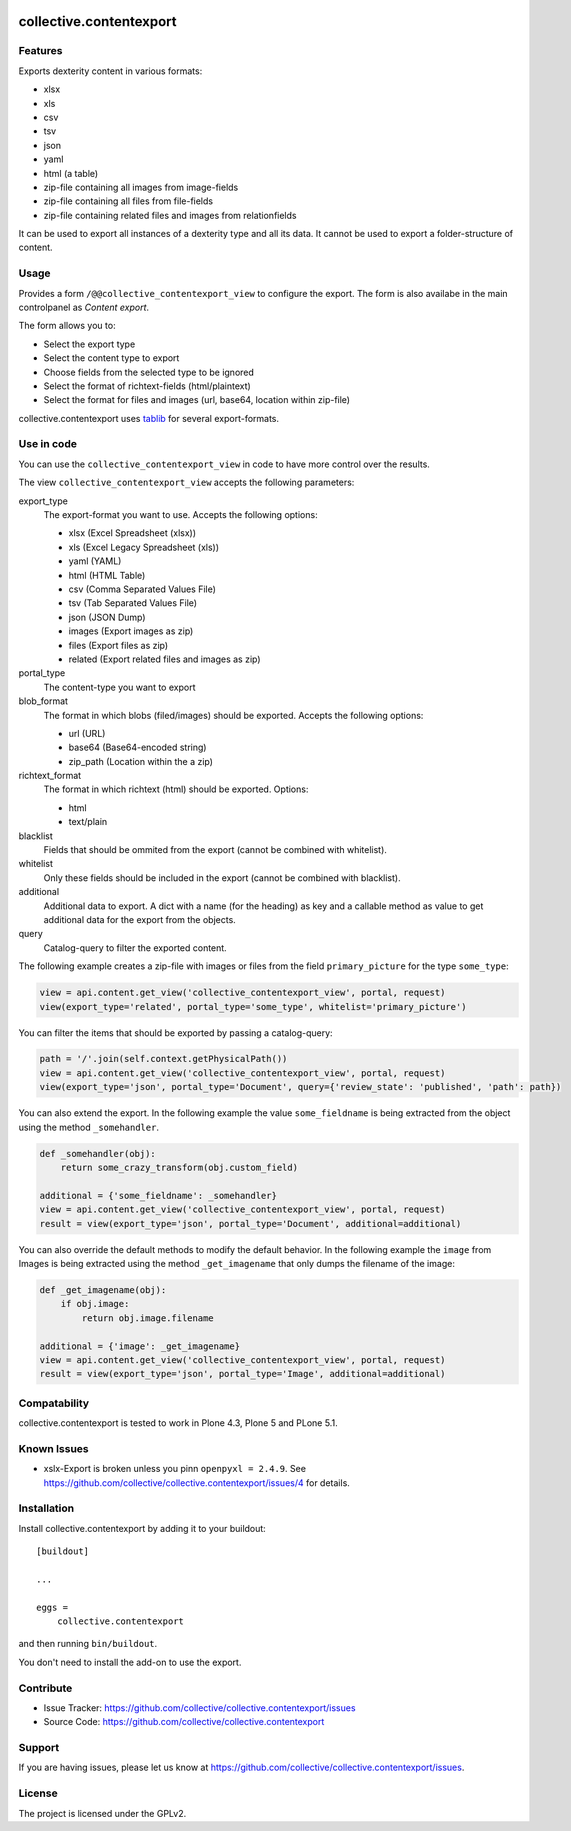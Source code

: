 .. This README is meant for consumption by humans and pypi. Pypi can render rst files so please do not use Sphinx features.
   If you want to learn more about writing documentation, please check out: http://docs.plone.org/about/documentation_styleguide_addons.html
   This text does not appear on pypi or github. It is a comment.

.. image:: https://travis-ci.org/collective/collective.contentexport.svg?branch=master
    :target: https://travis-ci.org/collective/collective.contentexport

.. image:: https://coveralls.io/repos/collective/collective.contentexport/badge.svg?branch=master&service=github
    :target: https://coveralls.io/github/collective/collective.contentexport?branch=master

.. image:: https://img.shields.io/pypi/v/collective.contentexport.svg
    :target: https://pypi.python.org/pypi/collective.contentexport

.. image:: https://img.shields.io/pypi/l/collective.contentexport.svg


==============================================================================
collective.contentexport
==============================================================================

Features
--------

Exports dexterity content in various formats:

- xlsx
- xls
- csv
- tsv
- json
- yaml
- html (a table)
- zip-file containing all images from image-fields
- zip-file containing all files from file-fields
- zip-file containing related files and images from relationfields

It can be used to export all instances of a dexterity type and all its data. It cannot be used to export a folder-structure of content.

.. figure:: docs/export_screenshot.png
   :align: center

Usage
-----

Provides a form ``/@@collective_contentexport_view`` to configure the export. The form is also availabe in the main controlpanel as `Content export`.

The form allows you to:

- Select the export type
- Select the content type to export
- Choose fields from the selected type to be ignored
- Select the format of richtext-fields (html/plaintext)
- Select the format for files and images (url, base64, location within zip-file)

collective.contentexport uses `tablib <https://pypi.python.org/pypi/tablib>`_ for several export-formats.


Use in code
-----------

You can use the ``collective_contentexport_view`` in code to have more control over the results.

The view ``collective_contentexport_view`` accepts the following parameters:

export_type
    The export-format you want to use. Accepts the following options:

    - xlsx (Excel Spreadsheet (xlsx))
    - xls (Excel Legacy Spreadsheet (xls))
    - yaml (YAML)
    - html (HTML Table)
    - csv (Comma Separated Values File)
    - tsv (Tab Separated Values File)
    - json (JSON Dump)
    - images (Export images as zip)
    - files (Export files as zip)
    - related (Export related files and images as zip)

portal_type
    The content-type you want to export

blob_format
    The format in which blobs (filed/images) should be exported. Accepts the following options:

    - url (URL)
    - base64 (Base64-encoded string)
    - zip_path (Location within the a zip)

richtext_format
    The format in which richtext (html) should be exported. Options:

    - html
    - text/plain

blacklist
    Fields that should be ommited from the export (cannot be combined with whitelist).

whitelist
    Only these fields should be included in the export (cannot be combined with blacklist).

additional
    Additional data to export. A dict with a name (for the heading) as key and a callable method as value to get additional data for the export from the objects.

query
    Catalog-query to filter the exported content.


The following example creates a zip-file with images or files from the field ``primary_picture`` for the type ``some_type``:

..  code-block:: python

    view = api.content.get_view('collective_contentexport_view', portal, request)
    view(export_type='related', portal_type='some_type', whitelist='primary_picture')

You can filter the items that should be exported by passing a catalog-query:

..  code-block:: python

    path = '/'.join(self.context.getPhysicalPath())
    view = api.content.get_view('collective_contentexport_view', portal, request)
    view(export_type='json', portal_type='Document', query={'review_state': 'published', 'path': path})

You can also extend the export.
In the following example the value ``some_fieldname`` is being extracted from the object using the method ``_somehandler``.

..  code-block:: python

    def _somehandler(obj):
        return some_crazy_transform(obj.custom_field)

    additional = {'some_fieldname': _somehandler}
    view = api.content.get_view('collective_contentexport_view', portal, request)
    result = view(export_type='json', portal_type='Document', additional=additional)

You can also override the default methods to modify the default behavior.
In the following example the ``image`` from Images is being extracted using the method ``_get_imagename`` that only dumps the filename of the image:

..  code-block:: python

    def _get_imagename(obj):
        if obj.image:
            return obj.image.filename

    additional = {'image': _get_imagename}
    view = api.content.get_view('collective_contentexport_view', portal, request)
    result = view(export_type='json', portal_type='Image', additional=additional)


Compatability
-------------

collective.contentexport is tested to work in Plone 4.3, Plone 5 and PLone 5.1.


Known Issues
------------

* xslx-Export is broken unless you pinn ``openpyxl = 2.4.9``. See https://github.com/collective/collective.contentexport/issues/4 for details.


Installation
------------

Install collective.contentexport by adding it to your buildout::

    [buildout]

    ...

    eggs =
        collective.contentexport


and then running ``bin/buildout``.

You don't need to install the add-on to use the export.


Contribute
----------

- Issue Tracker: https://github.com/collective/collective.contentexport/issues
- Source Code: https://github.com/collective/collective.contentexport


Support
-------

If you are having issues, please let us know at https://github.com/collective/collective.contentexport/issues.


License
-------

The project is licensed under the GPLv2.
